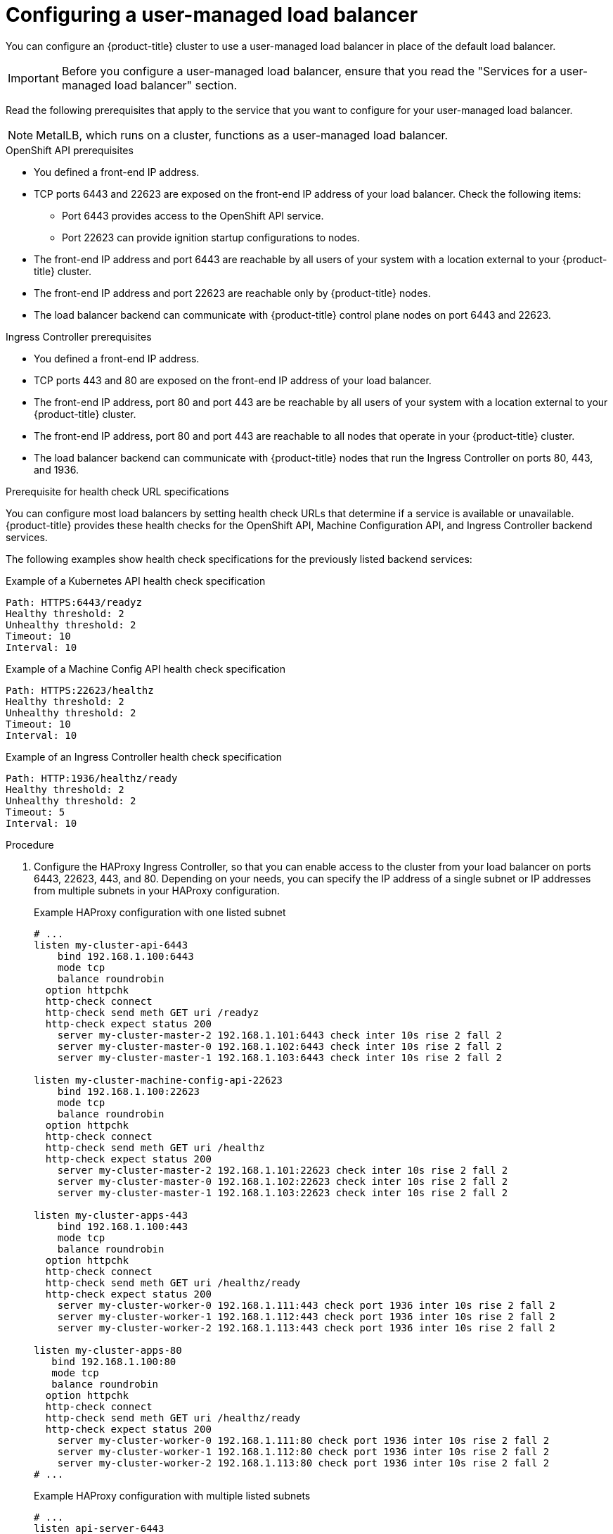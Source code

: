 // Module included in the following assemblies:

// Bare metal
// * installing/installing_bare_metal/ipi/ipi-install-installation-workflow.adoc
// * installing/installing_bare_metal/bare-metal-postinstallation-configuration.adoc
// OpenStack
// * networking/load-balancing-openstack.adoc
// Nutanix
// * installing/installing_nutanix/installing-nutanix-installer-provisioned.adoc
// vSphere
// * installing/installing-vsphere-installer-provisioned-customizations.adoc
// * installing/installing-restricted-networks-installer-provisioned-vsphere.adoc

ifeval::["{context}" == "ipi-install-installation-workflow"]
:bare-metal:
endif::[]
ifeval::["{context}" == "load-balancing-openstack"]
:openstack:
endif::[]
ifeval::["{context}" == "installing-nutanix-installer-provisioned"]
:nutanix:
endif::[]
ifeval::["{context}" == "installing-vsphere-installer-provisioned-customizations"]
:vsphere:
endif::[]
ifeval::["{context}" == "installing-vsphere-installer-provisioned-customizations"]
:vsphere:
endif::[]
ifeval::["{context}" == "installing-restricted-networks-installer-provisioned-vsphere"]
:vsphere:
endif::[]

:_mod-docs-content-type: PROCEDURE
[id="nw-osp-configuring-external-load-balancer_{context}"]
= Configuring a user-managed load balancer

You can configure an {product-title} cluster
ifdef::openstack[]
on {rh-openstack-first}
endif::openstack[]
to use a user-managed load balancer in place of the default load balancer.

[IMPORTANT]
====
Before you configure a user-managed load balancer, ensure that you read the "Services for a user-managed load balancer" section.
====

Read the following prerequisites that apply to the service that you want to configure for your user-managed load balancer.

[NOTE]
====
MetalLB, which runs on a cluster, functions as a user-managed load balancer.
====

.OpenShift API prerequisites

* You defined a front-end IP address.
* TCP ports 6443 and 22623 are exposed on the front-end IP address of your load balancer. Check the following items:
** Port 6443 provides access to the OpenShift API service.
** Port 22623 can provide ignition startup configurations to nodes.
* The front-end IP address and port 6443 are reachable by all users of your system with a location external to your {product-title} cluster.
* The front-end IP address and port 22623 are reachable only by {product-title} nodes.
* The load balancer backend can communicate with {product-title} control plane nodes on port 6443 and 22623.

.Ingress Controller prerequisites

* You defined a front-end IP address.
* TCP ports 443 and 80 are exposed on the front-end IP address of your load balancer.
* The front-end IP address, port 80 and port 443 are be reachable by all users of your system with a location external to your {product-title} cluster.
* The front-end IP address, port 80 and port 443 are reachable to all nodes that operate in your {product-title} cluster.
* The load balancer backend can communicate with {product-title} nodes that run the Ingress Controller on ports 80, 443, and 1936.

.Prerequisite for health check URL specifications

You can configure most load balancers by setting health check URLs that determine if a service is available or unavailable. {product-title} provides these health checks for the OpenShift API, Machine Configuration API, and Ingress Controller backend services.

The following examples show health check specifications for the previously listed backend services:

.Example of a Kubernetes API health check specification

[source,terminal]
----
Path: HTTPS:6443/readyz
Healthy threshold: 2
Unhealthy threshold: 2
Timeout: 10
Interval: 10
----

.Example of a Machine Config API health check specification

[source,terminal]
----
Path: HTTPS:22623/healthz
Healthy threshold: 2
Unhealthy threshold: 2
Timeout: 10
Interval: 10
----

.Example of an Ingress Controller health check specification

[source,terminal]
----
Path: HTTP:1936/healthz/ready
Healthy threshold: 2
Unhealthy threshold: 2
Timeout: 5
Interval: 10
----

.Procedure

. Configure the HAProxy Ingress Controller, so that you can enable access to the cluster from your load balancer on ports 6443, 22623, 443, and 80. Depending on your needs, you can specify the IP address of a single subnet or IP addresses from multiple subnets in your HAProxy configuration.
+
.Example HAProxy configuration with one listed subnet
[source,terminal,subs="quotes"]
----
# ...
listen my-cluster-api-6443
    bind 192.168.1.100:6443
    mode tcp
    balance roundrobin
  option httpchk
  http-check connect
  http-check send meth GET uri /readyz
  http-check expect status 200
    server my-cluster-master-2 192.168.1.101:6443 check inter 10s rise 2 fall 2
    server my-cluster-master-0 192.168.1.102:6443 check inter 10s rise 2 fall 2
    server my-cluster-master-1 192.168.1.103:6443 check inter 10s rise 2 fall 2

listen my-cluster-machine-config-api-22623
    bind 192.168.1.100:22623
    mode tcp
    balance roundrobin
  option httpchk
  http-check connect
  http-check send meth GET uri /healthz
  http-check expect status 200
    server my-cluster-master-2 192.168.1.101:22623 check inter 10s rise 2 fall 2
    server my-cluster-master-0 192.168.1.102:22623 check inter 10s rise 2 fall 2
    server my-cluster-master-1 192.168.1.103:22623 check inter 10s rise 2 fall 2

listen my-cluster-apps-443
    bind 192.168.1.100:443
    mode tcp
    balance roundrobin
  option httpchk
  http-check connect
  http-check send meth GET uri /healthz/ready
  http-check expect status 200
    server my-cluster-worker-0 192.168.1.111:443 check port 1936 inter 10s rise 2 fall 2
    server my-cluster-worker-1 192.168.1.112:443 check port 1936 inter 10s rise 2 fall 2
    server my-cluster-worker-2 192.168.1.113:443 check port 1936 inter 10s rise 2 fall 2

listen my-cluster-apps-80
   bind 192.168.1.100:80
   mode tcp
   balance roundrobin
  option httpchk
  http-check connect
  http-check send meth GET uri /healthz/ready
  http-check expect status 200
    server my-cluster-worker-0 192.168.1.111:80 check port 1936 inter 10s rise 2 fall 2
    server my-cluster-worker-1 192.168.1.112:80 check port 1936 inter 10s rise 2 fall 2
    server my-cluster-worker-2 192.168.1.113:80 check port 1936 inter 10s rise 2 fall 2
# ...
----
+
.Example HAProxy configuration with multiple listed subnets
[source,terminal,subs="quotes"]
----
# ...
listen api-server-6443
    bind *:6443
    mode tcp
      server master-00 192.168.83.89:6443 check inter 1s
      server master-01 192.168.84.90:6443 check inter 1s
      server master-02 192.168.85.99:6443 check inter 1s
      server bootstrap 192.168.80.89:6443 check inter 1s

listen machine-config-server-22623
    bind *:22623
    mode tcp
      server master-00 192.168.83.89:22623 check inter 1s
      server master-01 192.168.84.90:22623 check inter 1s
      server master-02 192.168.85.99:22623 check inter 1s
      server bootstrap 192.168.80.89:22623 check inter 1s

listen ingress-router-80
    bind *:80
    mode tcp
    balance source
      server worker-00 192.168.83.100:80 check inter 1s
      server worker-01 192.168.83.101:80 check inter 1s

listen ingress-router-443
    bind *:443
    mode tcp
    balance source
      server worker-00 192.168.83.100:443 check inter 1s
      server worker-01 192.168.83.101:443 check inter 1s

listen ironic-api-6385
    bind *:6385
    mode tcp
    balance source
      server master-00 192.168.83.89:6385 check inter 1s
      server master-01 192.168.84.90:6385 check inter 1s
      server master-02 192.168.85.99:6385 check inter 1s
      server bootstrap 192.168.80.89:6385 check inter 1s

listen inspector-api-5050
    bind *:5050
    mode tcp
    balance source
      server master-00 192.168.83.89:5050 check inter 1s
      server master-01 192.168.84.90:5050 check inter 1s
      server master-02 192.168.85.99:5050 check inter 1s
      server bootstrap 192.168.80.89:5050 check inter 1s
# ...
----

. Use the `curl` CLI command to verify that the user-managed load balancer and its resources are operational:
+
.. Verify that the cluster machine configuration API is accessible to the Kubernetes API server resource, by running the following command and observing the response:
+
[source,terminal]
----
$ curl https://<loadbalancer_ip_address>:6443/version --insecure
----
+
If the configuration is correct, you receive a JSON object in response:
+
[source,json]
----
{
  "major": "1",
  "minor": "11+",
  "gitVersion": "v1.11.0+ad103ed",
  "gitCommit": "ad103ed",
  "gitTreeState": "clean",
  "buildDate": "2019-01-09T06:44:10Z",
  "goVersion": "go1.10.3",
  "compiler": "gc",
  "platform": "linux/amd64"
}
----
+
.. Verify that the cluster machine configuration API is accessible to the Machine config server resource, by running the following command and observing the output:
+
[source,terminal]
----
$ curl -v https://<loadbalancer_ip_address>:22623/healthz --insecure
----
+
If the configuration is correct, the output from the command shows the following response:
+
[source,terminal]
----
HTTP/1.1 200 OK
Content-Length: 0
----
+
.. Verify that the controller is accessible to the Ingress Controller resource on port 80, by running the following command and observing the output:
+
[source,terminal]
----
$ curl -I -L -H "Host: console-openshift-console.apps.<cluster_name>.<base_domain>" http://<load_balancer_front_end_IP_address>
----
+
If the configuration is correct, the output from the command shows the following response:
+
[source,terminal]
----
HTTP/1.1 302 Found
content-length: 0
location: https://console-openshift-console.apps.ocp4.private.opequon.net/
cache-control: no-cache
----
+
.. Verify that the controller is accessible to the Ingress Controller resource on port 443, by running the following command and observing the output:
+
[source,terminal]
----
$ curl -I -L --insecure --resolve console-openshift-console.apps.<cluster_name>.<base_domain>:443:<Load Balancer Front End IP Address> https://console-openshift-console.apps.<cluster_name>.<base_domain>
----
+
If the configuration is correct, the output from the command shows the following response:
+
[source,terminal]
----
HTTP/1.1 200 OK
referrer-policy: strict-origin-when-cross-origin
set-cookie: csrf-token=UlYWOyQ62LWjw2h003xtYSKlh1a0Py2hhctw0WmV2YEdhJjFyQwWcGBsja261dGLgaYO0nxzVErhiXt6QepA7g==; Path=/; Secure; SameSite=Lax
x-content-type-options: nosniff
x-dns-prefetch-control: off
x-frame-options: DENY
x-xss-protection: 1; mode=block
date: Wed, 04 Oct 2023 16:29:38 GMT
content-type: text/html; charset=utf-8
set-cookie: 1e2670d92730b515ce3a1bb65da45062=1bf5e9573c9a2760c964ed1659cc1673; path=/; HttpOnly; Secure; SameSite=None
cache-control: private
----

. Configure the DNS records for your cluster to target the front-end IP addresses of the user-managed load balancer. You must update records to your DNS server for the cluster API and applications over the load balancer.
+
.Examples of modified DNS records
+
[source,dns]
----
<load_balancer_ip_address>  A  api.<cluster_name>.<base_domain>
A record pointing to Load Balancer Front End
----
+
[source,dns]
----
<load_balancer_ip_address>   A apps.<cluster_name>.<base_domain>
A record pointing to Load Balancer Front End
----
+
[IMPORTANT]
====
DNS propagation might take some time for each DNS record to become available. Ensure that each DNS record propagates before validating each record.
====

. For your {product-title} cluster to use the user-managed load balancer, you must specify the following configuration in your cluster's `install-config.yaml` file:
+
[source,yaml]
----
# ...
platform:
ifdef::bare-metal[]
  baremetal:
endif::bare-metal[]
ifdef::openstack[]
  openstack:
endif::openstack[]
ifdef::nutanix[]
  nutanix:
endif::nutanix[]
ifdef::vsphere[]
  vsphere:
endif::vsphere[]
    loadBalancer:
      type: UserManaged <1>
    apiVIPs:
    - <api_ip> <2>
    ingressVIPs:
    - <ingress_ip> <3>
# ...
----
<1> Set `UserManaged` for the `type` parameter to specify a user-managed load balancer for your cluster. The parameter defaults to `OpenShiftManagedDefault`, which denotes the default internal load balancer. For services defined in an `openshift-kni-infra` namespace, a user-managed load balancer can deploy the `coredns` service to pods in your cluster but ignores `keepalived` and `haproxy` services.
<2> Required parameter when you specify a user-managed load balancer. Specify the user-managed load balancer's public IP address, so that the Kubernetes API can communicate with the user-managed load balancer.
<3> Required parameter when you specify a user-managed load balancer. Specify the user-managed load balancer's public IP address, so that the user-managed load balancer can manage ingress traffic for your cluster.

.Verification

. Use the `curl` CLI command to verify that the user-managed load balancer and DNS record configuration are operational:
+
.. Verify that you can access the cluster API, by running the following command and observing the output:
+
[source,terminal]
----
$ curl https://api.<cluster_name>.<base_domain>:6443/version --insecure
----
+
If the configuration is correct, you receive a JSON object in response:
+
[source,json]
----
{
  "major": "1",
  "minor": "11+",
  "gitVersion": "v1.11.0+ad103ed",
  "gitCommit": "ad103ed",
  "gitTreeState": "clean",
  "buildDate": "2019-01-09T06:44:10Z",
  "goVersion": "go1.10.3",
  "compiler": "gc",
  "platform": "linux/amd64"
  }
----
+
.. Verify that you can access the cluster machine configuration, by running the following command and observing the output:
+
[source,terminal]
----
$ curl -v https://api.<cluster_name>.<base_domain>:22623/healthz --insecure
----
+
If the configuration is correct, the output from the command shows the following response:
+
[source,terminal]
----
HTTP/1.1 200 OK
Content-Length: 0
----
+
.. Verify that you can access each cluster application on port, by running the following command and observing the output:
+
[source,terminal]
----
$ curl http://console-openshift-console.apps.<cluster_name>.<base_domain> -I -L --insecure
----
+
If the configuration is correct, the output from the command shows the following response:
+
[source,terminal]
----
HTTP/1.1 302 Found
content-length: 0
location: https://console-openshift-console.apps.<cluster-name>.<base domain>/
cache-control: no-cacheHTTP/1.1 200 OK
referrer-policy: strict-origin-when-cross-origin
set-cookie: csrf-token=39HoZgztDnzjJkq/JuLJMeoKNXlfiVv2YgZc09c3TBOBU4NI6kDXaJH1LdicNhN1UsQWzon4Dor9GWGfopaTEQ==; Path=/; Secure
x-content-type-options: nosniff
x-dns-prefetch-control: off
x-frame-options: DENY
x-xss-protection: 1; mode=block
date: Tue, 17 Nov 2020 08:42:10 GMT
content-type: text/html; charset=utf-8
set-cookie: 1e2670d92730b515ce3a1bb65da45062=9b714eb87e93cf34853e87a92d6894be; path=/; HttpOnly; Secure; SameSite=None
cache-control: private
----
+
.. Verify that you can access each cluster application on port 443, by running the following command and observing the output:
+
[source,terminal]
----
$ curl https://console-openshift-console.apps.<cluster_name>.<base_domain> -I -L --insecure
----
+
If the configuration is correct, the output from the command shows the following response:
+
[source,terminal]
----
HTTP/1.1 200 OK
referrer-policy: strict-origin-when-cross-origin
set-cookie: csrf-token=UlYWOyQ62LWjw2h003xtYSKlh1a0Py2hhctw0WmV2YEdhJjFyQwWcGBsja261dGLgaYO0nxzVErhiXt6QepA7g==; Path=/; Secure; SameSite=Lax
x-content-type-options: nosniff
x-dns-prefetch-control: off
x-frame-options: DENY
x-xss-protection: 1; mode=block
date: Wed, 04 Oct 2023 16:29:38 GMT
content-type: text/html; charset=utf-8
set-cookie: 1e2670d92730b515ce3a1bb65da45062=1bf5e9573c9a2760c964ed1659cc1673; path=/; HttpOnly; Secure; SameSite=None
cache-control: private
----

ifeval::["{context}" == "ipi-install-installation-workflow"]
:!bare-metal:
endif::[]
ifeval::["{context}" == "load-balancing-openstack"]
:!openstack:
endif::[]
ifeval::["{context}" == "installing-nutanix-installer-provisioned"]
:!nutanix:
endif::[]
ifeval::["{context}" == "installing-vsphere-installer-provisioned-customizations"]
:!vsphere:
endif::[]
ifeval::["{context}" == "installing-vsphere-installer-provisioned-customizations"]
:!vsphere:
endif::[]
ifeval::["{context}" == "installing-restricted-networks-installer-provisioned-vsphere"]
:!vsphere:
endif::[]
